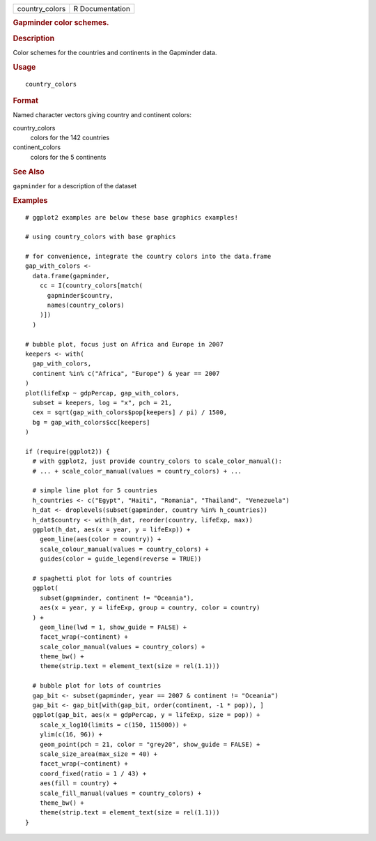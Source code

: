 .. container::

   .. container::

      ============== ===============
      country_colors R Documentation
      ============== ===============

      .. rubric:: Gapminder color schemes.
         :name: gapminder-color-schemes.

      .. rubric:: Description
         :name: description

      Color schemes for the countries and continents in the Gapminder
      data.

      .. rubric:: Usage
         :name: usage

      ::

         country_colors

      .. rubric:: Format
         :name: format

      Named character vectors giving country and continent colors:

      country_colors
         colors for the 142 countries

      continent_colors
         colors for the 5 continents

      .. rubric:: See Also
         :name: see-also

      ``gapminder`` for a description of the dataset

      .. rubric:: Examples
         :name: examples

      ::

         # ggplot2 examples are below these base graphics examples!

         # using country_colors with base graphics

         # for convenience, integrate the country colors into the data.frame
         gap_with_colors <-
           data.frame(gapminder,
             cc = I(country_colors[match(
               gapminder$country,
               names(country_colors)
             )])
           )

         # bubble plot, focus just on Africa and Europe in 2007
         keepers <- with(
           gap_with_colors,
           continent %in% c("Africa", "Europe") & year == 2007
         )
         plot(lifeExp ~ gdpPercap, gap_with_colors,
           subset = keepers, log = "x", pch = 21,
           cex = sqrt(gap_with_colors$pop[keepers] / pi) / 1500,
           bg = gap_with_colors$cc[keepers]
         )

         if (require(ggplot2)) {
           # with ggplot2, just provide country_colors to scale_color_manual():
           # ... + scale_color_manual(values = country_colors) + ...

           # simple line plot for 5 countries
           h_countries <- c("Egypt", "Haiti", "Romania", "Thailand", "Venezuela")
           h_dat <- droplevels(subset(gapminder, country %in% h_countries))
           h_dat$country <- with(h_dat, reorder(country, lifeExp, max))
           ggplot(h_dat, aes(x = year, y = lifeExp)) +
             geom_line(aes(color = country)) +
             scale_colour_manual(values = country_colors) +
             guides(color = guide_legend(reverse = TRUE))

           # spaghetti plot for lots of countries
           ggplot(
             subset(gapminder, continent != "Oceania"),
             aes(x = year, y = lifeExp, group = country, color = country)
           ) +
             geom_line(lwd = 1, show_guide = FALSE) +
             facet_wrap(~continent) +
             scale_color_manual(values = country_colors) +
             theme_bw() +
             theme(strip.text = element_text(size = rel(1.1)))

           # bubble plot for lots of countries
           gap_bit <- subset(gapminder, year == 2007 & continent != "Oceania")
           gap_bit <- gap_bit[with(gap_bit, order(continent, -1 * pop)), ]
           ggplot(gap_bit, aes(x = gdpPercap, y = lifeExp, size = pop)) +
             scale_x_log10(limits = c(150, 115000)) +
             ylim(c(16, 96)) +
             geom_point(pch = 21, color = "grey20", show_guide = FALSE) +
             scale_size_area(max_size = 40) +
             facet_wrap(~continent) +
             coord_fixed(ratio = 1 / 43) +
             aes(fill = country) +
             scale_fill_manual(values = country_colors) +
             theme_bw() +
             theme(strip.text = element_text(size = rel(1.1)))
         }
